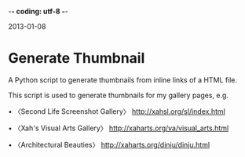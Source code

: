 -*- coding: utf-8 -*-

2013-01-08

* Generate Thumbnail

A Python script to generate thumbnails from inline links of a HTML file.

This script is used to generate thumbnails for my gallery pages, e.g.

• 〈Second Life Screenshot Gallery〉
http://xahsl.org/sl/index.html

• 〈Xah's Visual Arts Gallery〉
http://xaharts.org/va/visual_arts.html

• 〈Architectural Beauties〉
http://xaharts.org/dinju/dinju.html
